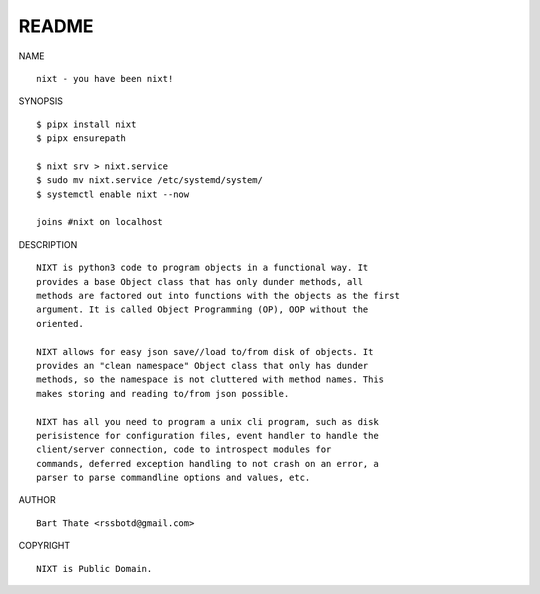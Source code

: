 README
######


NAME

::

    nixt - you have been nixt!


SYNOPSIS

::

    $ pipx install nixt
    $ pipx ensurepath

    $ nixt srv > nixt.service
    $ sudo mv nixt.service /etc/systemd/system/
    $ systemctl enable nixt --now

    joins #nixt on localhost


DESCRIPTION

::

    NIXT is python3 code to program objects in a functional way. It
    provides a base Object class that has only dunder methods, all
    methods are factored out into functions with the objects as the first
    argument. It is called Object Programming (OP), OOP without the
    oriented.

    NIXT allows for easy json save//load to/from disk of objects. It
    provides an "clean namespace" Object class that only has dunder
    methods, so the namespace is not cluttered with method names. This
    makes storing and reading to/from json possible.

    NIXT has all you need to program a unix cli program, such as disk
    perisistence for configuration files, event handler to handle the
    client/server connection, code to introspect modules for
    commands, deferred exception handling to not crash on an error, a
    parser to parse commandline options and values, etc.


AUTHOR

::

    Bart Thate <rssbotd@gmail.com>


COPYRIGHT

::

    NIXT is Public Domain.

